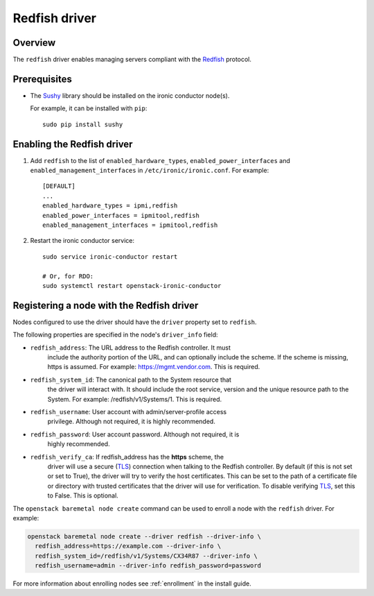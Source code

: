 ==============
Redfish driver
==============

Overview
========

The ``redfish`` driver enables managing servers compliant with the
Redfish_ protocol.

Prerequisites
=============

* The Sushy_ library should be installed on the ironic conductor node(s).

  For example, it can be installed with ``pip``::

      sudo pip install sushy

Enabling the Redfish driver
===========================

#. Add ``redfish`` to the list of ``enabled_hardware_types``,
   ``enabled_power_interfaces`` and ``enabled_management_interfaces``
   in ``/etc/ironic/ironic.conf``. For example::

    [DEFAULT]
    ...
    enabled_hardware_types = ipmi,redfish
    enabled_power_interfaces = ipmitool,redfish
    enabled_management_interfaces = ipmitool,redfish

#. Restart the ironic conductor service::

    sudo service ironic-conductor restart

    # Or, for RDO:
    sudo systemctl restart openstack-ironic-conductor

Registering a node with the Redfish driver
===========================================

Nodes configured to use the driver should have the ``driver`` property
set to ``redfish``.

The following properties are specified in the node's ``driver_info``
field:

- ``redfish_address``: The URL address to the Redfish controller. It must
                       include the authority portion of the URL, and can
                       optionally include the scheme. If the scheme is
                       missing, https is assumed.
                       For example: https://mgmt.vendor.com. This is required.

- ``redfish_system_id``: The canonical path to the System resource that
                         the driver will interact with. It should include
                         the root service, version and the unique
                         resource path to the System. For example:
                         /redfish/v1/Systems/1. This is required.

- ``redfish_username``: User account with admin/server-profile access
                        privilege. Although not required, it is highly
                        recommended.

- ``redfish_password``: User account password. Although not required, it is
                        highly recommended.

- ``redfish_verify_ca``: If redfish_address has the **https** scheme, the
                         driver will use a secure (TLS_) connection when
                         talking to the Redfish controller. By default
                         (if this is not set or set to True), the driver
                         will try to verify the host certificates. This
                         can be set to the path of a certificate file or
                         directory with trusted certificates that the
                         driver will use for verification. To disable
                         verifying TLS_, set this to False. This is optional.

The ``openstack baremetal node create`` command can be used to enroll
a node with the ``redfish`` driver. For example:

.. code-block:: bash

  openstack baremetal node create --driver redfish --driver-info \
    redfish_address=https://example.com --driver-info \
    redfish_system_id=/redfish/v1/Systems/CX34R87 --driver-info \
    redfish_username=admin --driver-info redfish_password=password

For more information about enrolling nodes see :ref:`enrollment`
in the install guide.

.. _Redfish: http://redfish.dmtf.org/
.. _Sushy: https://git.openstack.org/cgit/openstack/sushy
.. _TLS: https://en.wikipedia.org/wiki/Transport_Layer_Security
